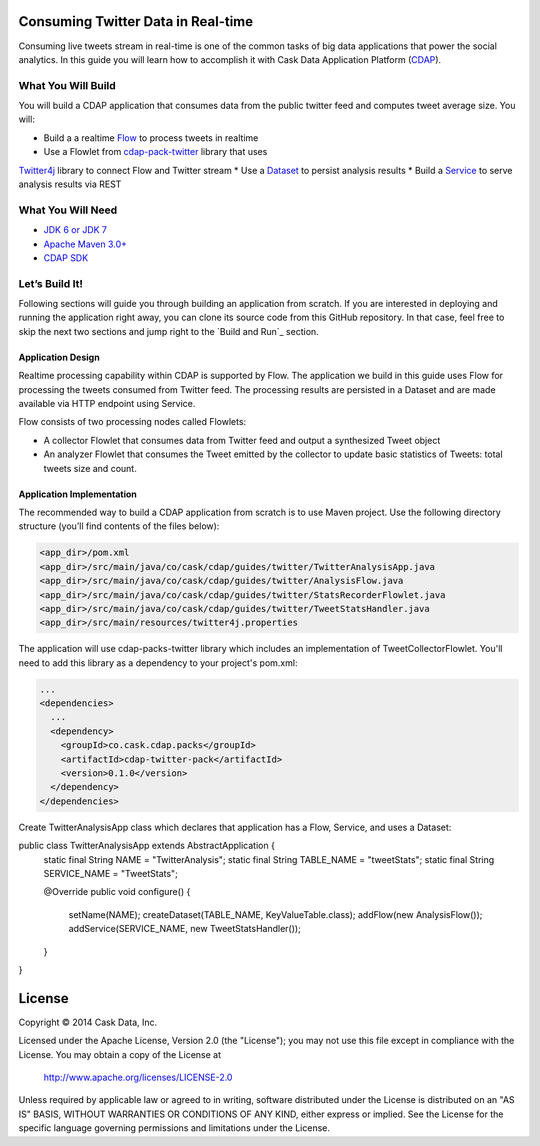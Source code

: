 Consuming Twitter Data in Real-time
======================

Consuming live tweets stream in real-time is one of the common tasks of big data applications that power the social 
analytics. In this guide you will learn how to accomplish it with Cask Data Application Platform (CDAP_).

What You Will Build
-------------------

You will build a CDAP application that consumes data from the public twitter feed and computes tweet average size. 
You will:

* Build a a realtime `Flow <http://docs.cask.co/cdap/current/en/dev-guide.html#flows>`__ to process tweets in realtime
* Use a Flowlet from `cdap-pack-twitter <https://github.com/caskdata/cdap-packs>`__ library that uses 
`Twitter4j <http://twitter4j.org/>`__ library to connect Flow and Twitter stream
* Use a `Dataset <http://docs.cask.co/cdap/current/en/dev-guide.html#datasets>`_ to persist analysis results
* Build a `Service <http://docs.cask.co/cdap/current/en/dev-guide.html#services>`_ to serve analysis results via REST

What You Will Need
------------------

* `JDK 6 or JDK 7 <http://www.oracle.com/technetwork/java/javase/downloads/index.html>`_
* `Apache Maven 3.0+ <http://maven.apache.org/>`_
* `CDAP SDK <http://docs.cdap.io/cdap/current/en/getstarted.html#download-and-setup>`_

Let’s Build It!
---------------

Following sections will guide you through building an application from scratch. If you are interested in deploying and
running the application right away, you can clone its source code from this GitHub repository. In that case, feel free
to skip the next two sections and jump right to the `Build and Run`_ section.

Application Design
~~~~~~~~~~~~~~~~~~

Realtime processing capability within CDAP is supported by Flow. The application we build in this guide uses 
Flow for processing the tweets consumed from Twitter feed. The processing results are persisted in a Dataset 
and are made available via HTTP endpoint using Service.

|(AppDesign)|

Flow consists of two processing nodes called Flowlets:

* A collector Flowlet that consumes data from Twitter feed and output a synthesized Tweet object
* An analyzer Flowlet that consumes the Tweet emitted by the collector to update basic statistics of Tweets: 
  total tweets size and count.

Application Implementation
~~~~~~~~~~~~~~~~~~~~~~~~~~

The recommended way to build a CDAP application from scratch is to use Maven project. 
Use the following directory structure (you’ll find contents of the files below):

.. code:: console

  <app_dir>/pom.xml
  <app_dir>/src/main/java/co/cask/cdap/guides/twitter/TwitterAnalysisApp.java
  <app_dir>/src/main/java/co/cask/cdap/guides/twitter/AnalysisFlow.java
  <app_dir>/src/main/java/co/cask/cdap/guides/twitter/StatsRecorderFlowlet.java
  <app_dir>/src/main/java/co/cask/cdap/guides/twitter/TweetStatsHandler.java
  <app_dir>/src/main/resources/twitter4j.properties

The application will use cdap-packs-twitter library which includes an implementation of TweetCollectorFlowlet. 
You'll need to add this library as a dependency to your project's pom.xml:

.. code:: xml

  ...
  <dependencies>
    ...
    <dependency>
      <groupId>co.cask.cdap.packs</groupId>
      <artifactId>cdap-twitter-pack</artifactId>
      <version>0.1.0</version>
    </dependency>
  </dependencies>

Create TwitterAnalysisApp class which declares that application has a Flow, Service, and uses a Dataset:

.. code:: java

public class TwitterAnalysisApp extends AbstractApplication {
  static final String NAME = "TwitterAnalysis";
  static final String TABLE_NAME = "tweetStats";
  static final String SERVICE_NAME = "TweetStats";

  @Override
  public void configure() {
    setName(NAME);
    createDataset(TABLE_NAME, KeyValueTable.class);
    addFlow(new AnalysisFlow());
    addService(SERVICE_NAME, new TweetStatsHandler());
  }
}

License
=======

Copyright © 2014 Cask Data, Inc.

Licensed under the Apache License, Version 2.0 (the "License"); you may not use this file except
in compliance with the License. You may obtain a copy of the License at

  http://www.apache.org/licenses/LICENSE-2.0

Unless required by applicable law or agreed to in writing, software distributed under the License
is distributed on an "AS IS" BASIS, WITHOUT WARRANTIES OR CONDITIONS OF ANY KIND, either express
or implied. See the License for the specific language governing permissions and limitations under
the License. 

.. _CDAP: http://cdap.io
.. |(AppDesign)| image:: docs/images/app-design.png
